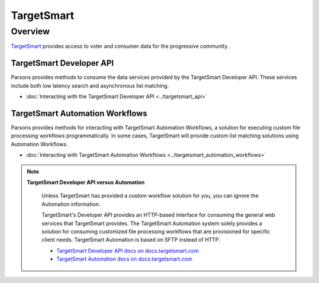 TargetSmart
===========

Overview
********

`TargetSmart <https://targetsmart.com/>`_ provides access to voter and consumer data for the progressive community.

TargetSmart Developer API
-------------------------

Parsons provides methods to consume the data services provided by the
TargetSmart Developer API. These services include both low latency search and asynchronous list matching.

* :doc:`Interacting with the TargetSmart Developer API <../targetsmart_api>`

TargetSmart Automation Workflows
--------------------------------

Parsons provides methods for interacting with TargetSmart Automation Workflows,
a solution for executing custom file processing workflows programmatically. In
some cases, TargetSmart will provide custom list matching solutions using
Automation Workflows.

* :doc:`Interacting with TargetSmart Automation Workflows <../targetsmart_automation_workflows>`

.. note::
  **TargetSmart Developer API versus Automation**

    Unless TargetSmart has provided a custom workflow solution for you, you can
    ignore the Automation information.

    TargetSmart's Developer API provides an HTTP-based interface for consuming the
    general web services that TargetSmart provides. The TargetSmart Automation
    system solely provides a solution for consuming customized file processing
    workflows that are provisioned for specific client needs. TargetSmart Automation
    is based on SFTP instead of HTTP.

    - `TargetSmart Developer API docs on docs.targetsmart.com  <https://docs.targetsmart.com/developers/tsapis/v2/index.html>`_
    - `TargetSmart Automation docs on docs.targetsmart.com <https://docs.targetsmart.com/my_tsmart/automation/overview.html>`_
